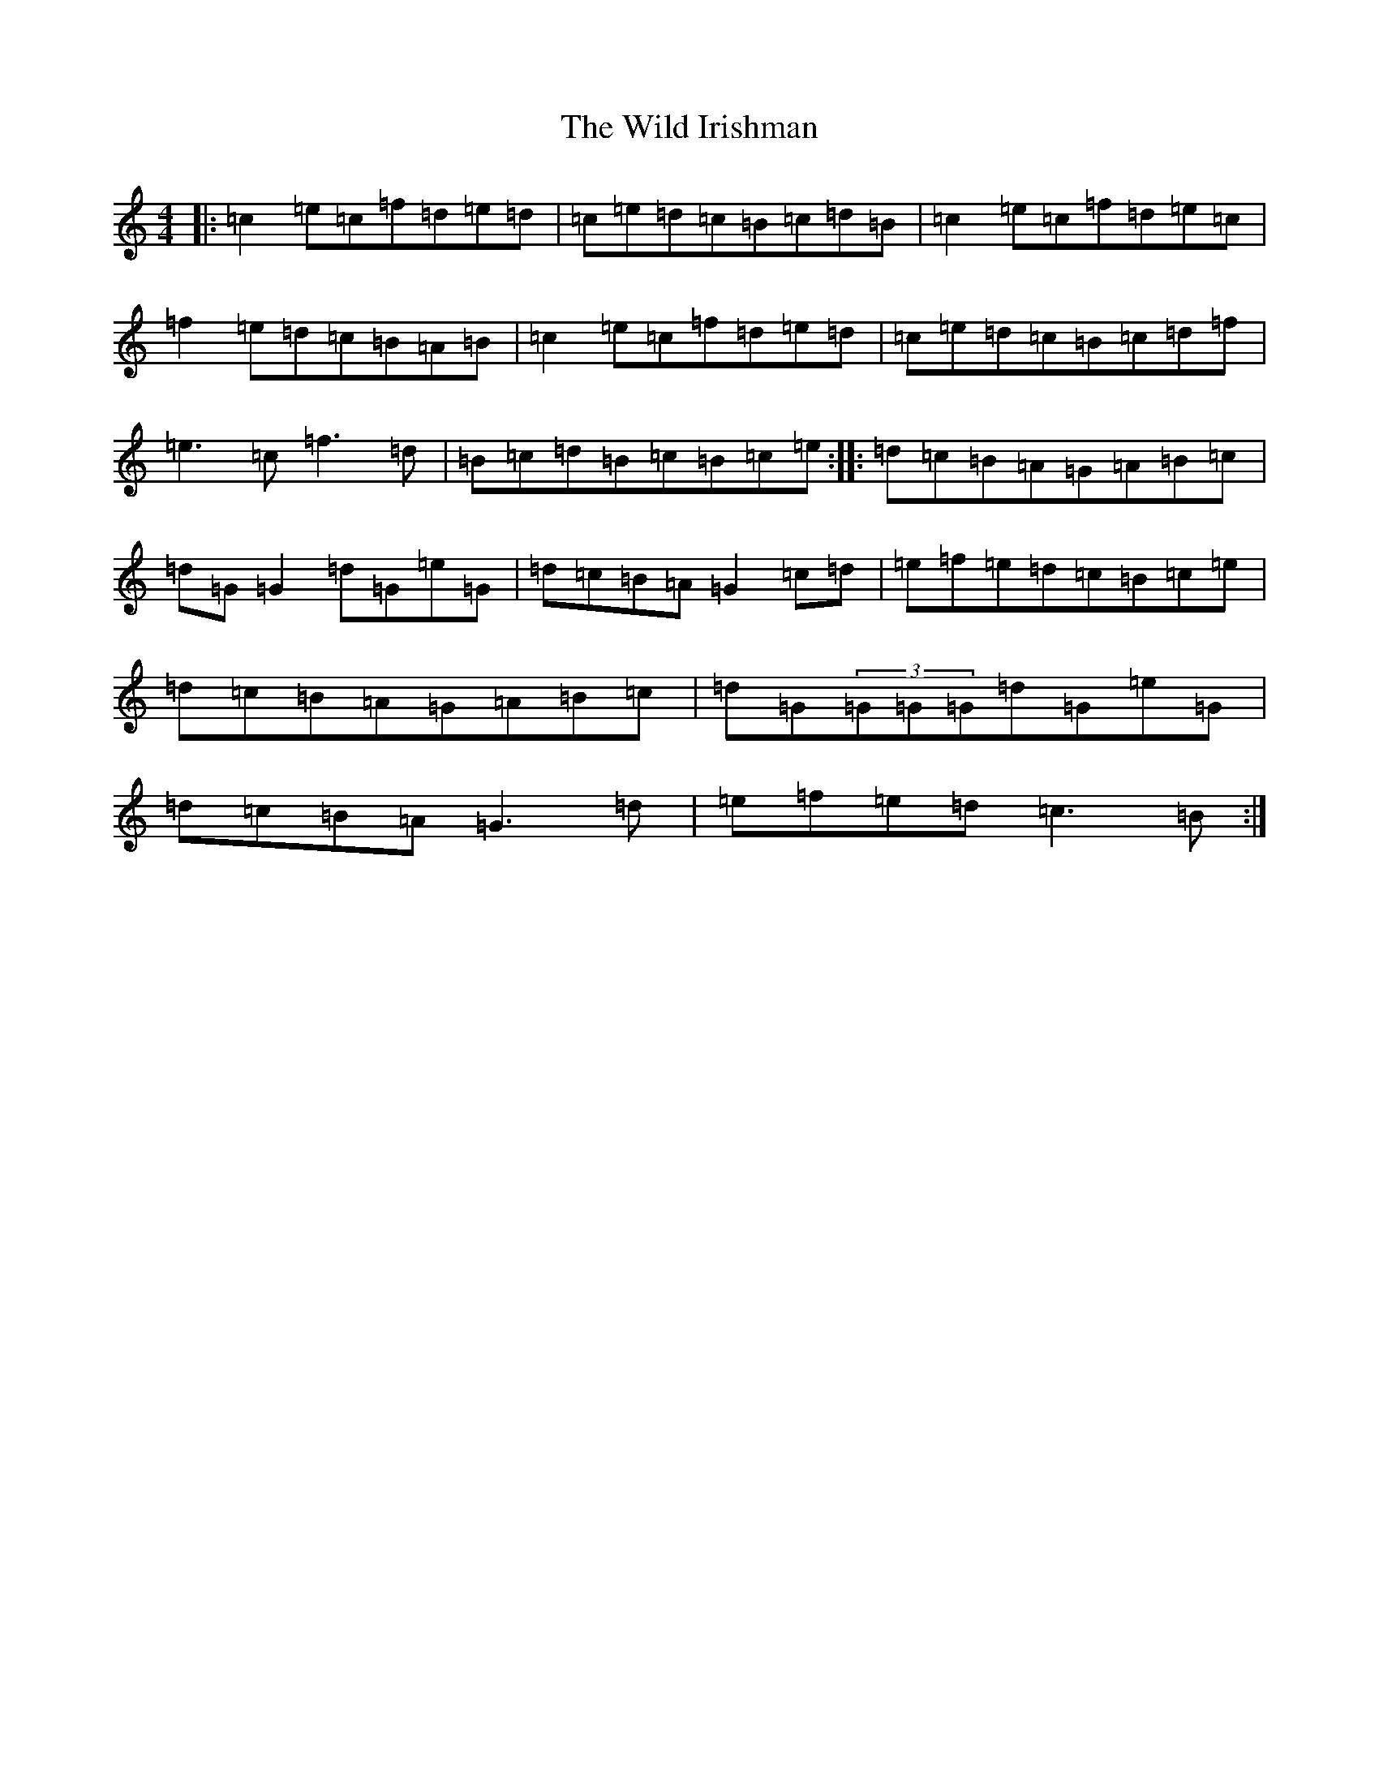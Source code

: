 X: 22504
T: Wild Irishman, The
S: https://thesession.org/tunes/1027#setting1027
Z: D Major
R: reel
M: 4/4
L: 1/8
K: C Major
|:=c2=e=c=f=d=e=d|=c=e=d=c=B=c=d=B|=c2=e=c=f=d=e=c|=f2=e=d=c=B=A=B|=c2=e=c=f=d=e=d|=c=e=d=c=B=c=d=f|=e3=c=f3=d|=B=c=d=B=c=B=c=e:||:=d=c=B=A=G=A=B=c|=d=G=G2=d=G=e=G|=d=c=B=A=G2=c=d|=e=f=e=d=c=B=c=e|=d=c=B=A=G=A=B=c|=d=G(3=G=G=G=d=G=e=G|=d=c=B=A=G3=d|=e=f=e=d=c3=B:|
